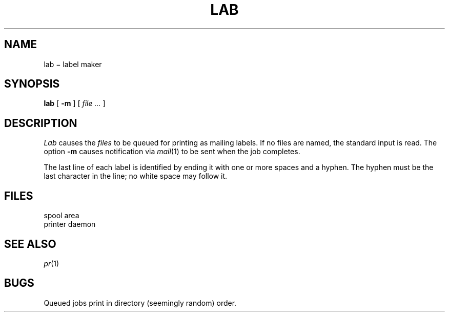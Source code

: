 .TH LAB 1 alice
.CT 1 misc
.SH NAME
lab \(mi label maker
.SH SYNOPSIS
.B lab
[
.B -m
]
[
.I file ...
]
.SH DESCRIPTION
.I Lab
causes the
.I files
to be queued for printing as mailing labels.
If no files are named, the standard input is read.
The option
.B -m
causes notification via
.IR mail (1)
to be sent when the job completes.
.PP
The last line of each label is identified by ending it
with one or more spaces and a hyphen.
The hyphen must be the last character in the line;
no white space may follow it.
.SH FILES
.TF  /usr/spool/lab/*
.TP
.F /usr/spool/lab/*
spool area
.TP
.F /usr/lib/lab
printer daemon
.SH SEE\ ALSO
.IR pr (1)
.SH BUGS
Queued jobs print in directory (seemingly random) order.
